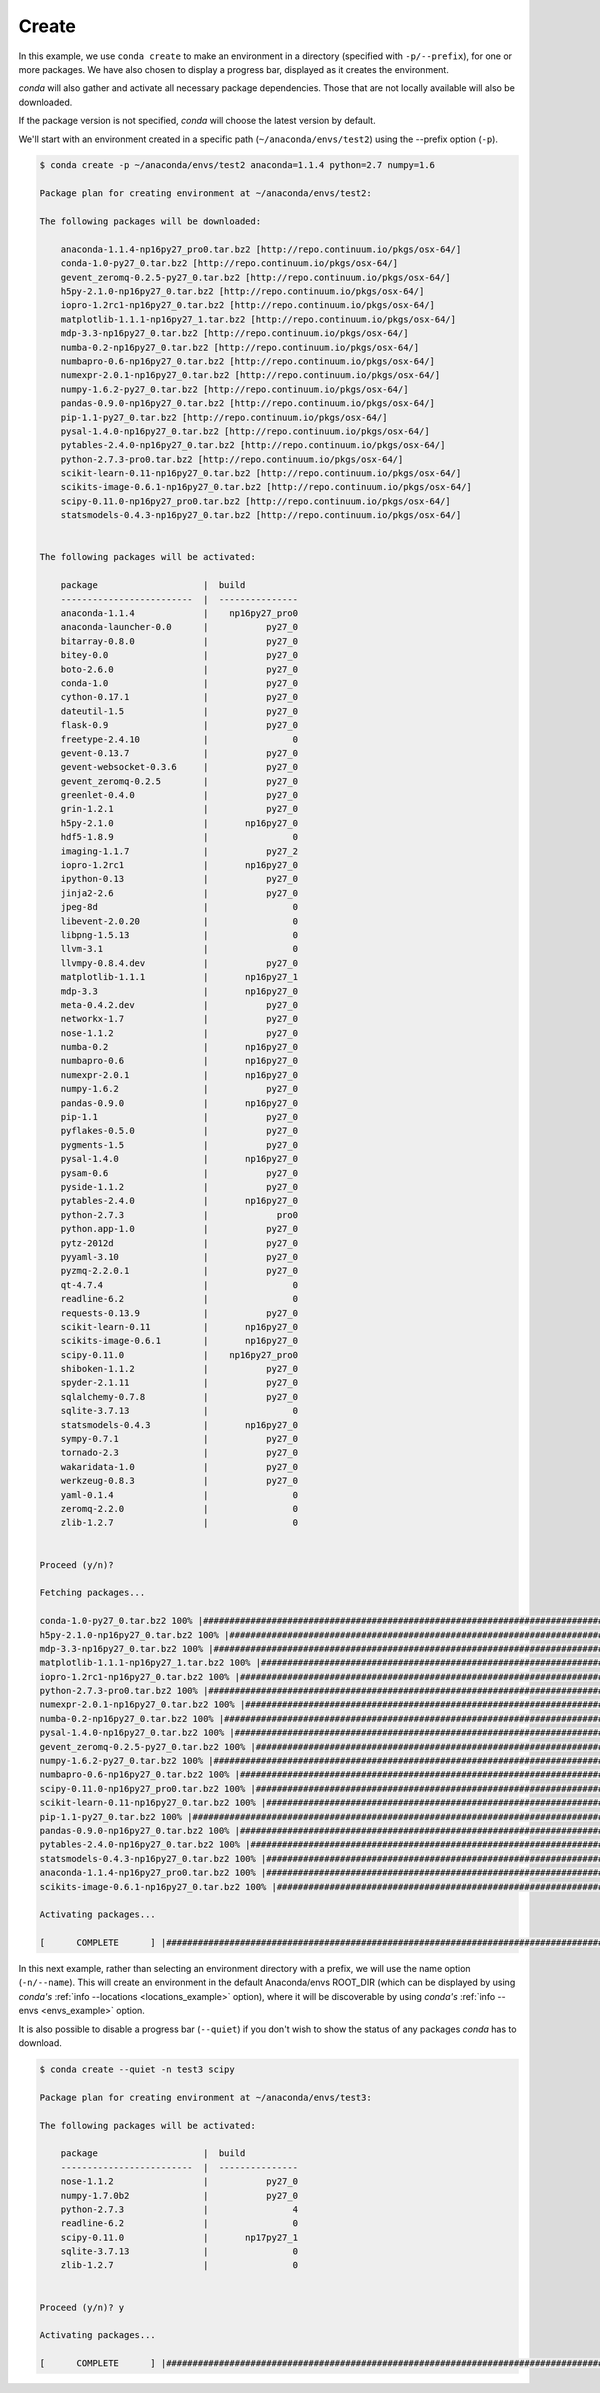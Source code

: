 .. _create_example:

Create
------

In this example, we use ``conda create`` to make an environment in
a directory (specified with ``-p/--prefix``), for one or more packages.  We have also chosen to display
a progress bar, displayed as it creates the environment.


`conda` will also gather and activate all necessary package dependencies.  Those that are
not locally available will also be downloaded.

If the package version is not specified, `conda` will choose the latest version by
default.

We'll start with an environment created in a specific path (``~/anaconda/envs/test2``) using the --prefix option (``-p``).  

.. code-block:: bash

    $ conda create -p ~/anaconda/envs/test2 anaconda=1.1.4 python=2.7 numpy=1.6

    Package plan for creating environment at ~/anaconda/envs/test2:

    The following packages will be downloaded:

        anaconda-1.1.4-np16py27_pro0.tar.bz2 [http://repo.continuum.io/pkgs/osx-64/]
        conda-1.0-py27_0.tar.bz2 [http://repo.continuum.io/pkgs/osx-64/]
        gevent_zeromq-0.2.5-py27_0.tar.bz2 [http://repo.continuum.io/pkgs/osx-64/]
        h5py-2.1.0-np16py27_0.tar.bz2 [http://repo.continuum.io/pkgs/osx-64/]
        iopro-1.2rc1-np16py27_0.tar.bz2 [http://repo.continuum.io/pkgs/osx-64/]
        matplotlib-1.1.1-np16py27_1.tar.bz2 [http://repo.continuum.io/pkgs/osx-64/]
        mdp-3.3-np16py27_0.tar.bz2 [http://repo.continuum.io/pkgs/osx-64/]
        numba-0.2-np16py27_0.tar.bz2 [http://repo.continuum.io/pkgs/osx-64/]
        numbapro-0.6-np16py27_0.tar.bz2 [http://repo.continuum.io/pkgs/osx-64/]
        numexpr-2.0.1-np16py27_0.tar.bz2 [http://repo.continuum.io/pkgs/osx-64/]
        numpy-1.6.2-py27_0.tar.bz2 [http://repo.continuum.io/pkgs/osx-64/]
        pandas-0.9.0-np16py27_0.tar.bz2 [http://repo.continuum.io/pkgs/osx-64/]
        pip-1.1-py27_0.tar.bz2 [http://repo.continuum.io/pkgs/osx-64/]
        pysal-1.4.0-np16py27_0.tar.bz2 [http://repo.continuum.io/pkgs/osx-64/]
        pytables-2.4.0-np16py27_0.tar.bz2 [http://repo.continuum.io/pkgs/osx-64/]
        python-2.7.3-pro0.tar.bz2 [http://repo.continuum.io/pkgs/osx-64/]
        scikit-learn-0.11-np16py27_0.tar.bz2 [http://repo.continuum.io/pkgs/osx-64/]
        scikits-image-0.6.1-np16py27_0.tar.bz2 [http://repo.continuum.io/pkgs/osx-64/]
        scipy-0.11.0-np16py27_pro0.tar.bz2 [http://repo.continuum.io/pkgs/osx-64/]
        statsmodels-0.4.3-np16py27_0.tar.bz2 [http://repo.continuum.io/pkgs/osx-64/]


    The following packages will be activated:

        package                    |  build          
        -------------------------  |  ---------------
        anaconda-1.1.4             |    np16py27_pro0
        anaconda-launcher-0.0      |           py27_0
        bitarray-0.8.0             |           py27_0
        bitey-0.0                  |           py27_0
        boto-2.6.0                 |           py27_0
        conda-1.0                  |           py27_0
        cython-0.17.1              |           py27_0
        dateutil-1.5               |           py27_0
        flask-0.9                  |           py27_0
        freetype-2.4.10            |                0
        gevent-0.13.7              |           py27_0
        gevent-websocket-0.3.6     |           py27_0
        gevent_zeromq-0.2.5        |           py27_0
        greenlet-0.4.0             |           py27_0
        grin-1.2.1                 |           py27_0
        h5py-2.1.0                 |       np16py27_0
        hdf5-1.8.9                 |                0
        imaging-1.1.7              |           py27_2
        iopro-1.2rc1               |       np16py27_0
        ipython-0.13               |           py27_0
        jinja2-2.6                 |           py27_0
        jpeg-8d                    |                0
        libevent-2.0.20            |                0
        libpng-1.5.13              |                0
        llvm-3.1                   |                0
        llvmpy-0.8.4.dev           |           py27_0
        matplotlib-1.1.1           |       np16py27_1
        mdp-3.3                    |       np16py27_0
        meta-0.4.2.dev             |           py27_0
        networkx-1.7               |           py27_0
        nose-1.1.2                 |           py27_0
        numba-0.2                  |       np16py27_0
        numbapro-0.6               |       np16py27_0
        numexpr-2.0.1              |       np16py27_0
        numpy-1.6.2                |           py27_0
        pandas-0.9.0               |       np16py27_0
        pip-1.1                    |           py27_0
        pyflakes-0.5.0             |           py27_0
        pygments-1.5               |           py27_0
        pysal-1.4.0                |       np16py27_0
        pysam-0.6                  |           py27_0
        pyside-1.1.2               |           py27_0
        pytables-2.4.0             |       np16py27_0
        python-2.7.3               |             pro0
        python.app-1.0             |           py27_0
        pytz-2012d                 |           py27_0
        pyyaml-3.10                |           py27_0
        pyzmq-2.2.0.1              |           py27_0
        qt-4.7.4                   |                0
        readline-6.2               |                0
        requests-0.13.9            |           py27_0
        scikit-learn-0.11          |       np16py27_0
        scikits-image-0.6.1        |       np16py27_0
        scipy-0.11.0               |    np16py27_pro0
        shiboken-1.1.2             |           py27_0
        spyder-2.1.11              |           py27_0
        sqlalchemy-0.7.8           |           py27_0
        sqlite-3.7.13              |                0
        statsmodels-0.4.3          |       np16py27_0
        sympy-0.7.1                |           py27_0
        tornado-2.3                |           py27_0
        wakaridata-1.0             |           py27_0
        werkzeug-0.8.3             |           py27_0
        yaml-0.1.4                 |                0
        zeromq-2.2.0               |                0
        zlib-1.2.7                 |                0


    Proceed (y/n)? 

    Fetching packages...

    conda-1.0-py27_0.tar.bz2 100% |##################################################################################| Time: 0:00:00  95.36 kB/s
    h5py-2.1.0-np16py27_0.tar.bz2 100% |#############################################################################| Time: 0:00:01 561.13 kB/s
    mdp-3.3-np16py27_0.tar.bz2 100% |################################################################################| Time: 0:00:00   1.25 MB/s
    matplotlib-1.1.1-np16py27_1.tar.bz2 100% |#######################################################################| Time: 0:00:19   1.36 MB/s
    iopro-1.2rc1-np16py27_0.tar.bz2 100% |###########################################################################| Time: 0:00:00   1.48 MB/s
    python-2.7.3-pro0.tar.bz2 100% |#################################################################################| Time: 0:00:10 896.98 kB/s
    numexpr-2.0.1-np16py27_0.tar.bz2 100% |##########################################################################| Time: 0:00:00 312.23 kB/s
    numba-0.2-np16py27_0.tar.bz2 100% |##############################################################################| Time: 0:00:00 694.58 kB/s
    pysal-1.4.0-np16py27_0.tar.bz2 100% |############################################################################| Time: 0:00:00   1.37 MB/s
    gevent_zeromq-0.2.5-py27_0.tar.bz2 100% |########################################################################| Time: 0:00:00 212.40 kB/s
    numpy-1.6.2-py27_0.tar.bz2 100% |################################################################################| Time: 0:00:01   2.08 MB/s
    numbapro-0.6-np16py27_0.tar.bz2 100% |###########################################################################| Time: 0:00:00 607.65 kB/s
    scipy-0.11.0-np16py27_pro0.tar.bz2 100% |########################################################################| Time: 0:00:04   1.75 MB/s
    scikit-learn-0.11-np16py27_0.tar.bz2 100% |######################################################################| Time: 0:00:01   1.41 MB/s
    pip-1.1-py27_0.tar.bz2 100% |####################################################################################| Time: 0:00:00 867.01 kB/s
    pandas-0.9.0-np16py27_0.tar.bz2 100% |###########################################################################| Time: 0:00:01   1.47 MB/s
    pytables-2.4.0-np16py27_0.tar.bz2 100% |#########################################################################| Time: 0:00:01 730.17 kB/s
    statsmodels-0.4.3-np16py27_0.tar.bz2 100% |######################################################################| Time: 0:00:04 964.62 kB/s
    anaconda-1.1.4-np16py27_pro0.tar.bz2 100% |######################################################################| Time: 0:00:00   4.48 MB/s
    scikits-image-0.6.1-np16py27_0.tar.bz2 100% |####################################################################| Time: 0:00:02   1.24 MB/s

    Activating packages...

    [      COMPLETE      ] |##############################################################################################################| 100%



In this next example, rather than selecting an environment directory with a prefix, we will use the name option (``-n/--name``).
This will create an environment in the default Anaconda/envs ROOT_DIR (which can be displayed by using `conda's` :ref:`info --locations <locations_example>` option), 
where it will be discoverable by using `conda's`
:ref:`info --envs <envs_example>` option.

It is also possible to disable a progress bar (``--quiet``) if you don't wish to show the status of any
packages `conda` has to download.

.. code-block:: bash

    $ conda create --quiet -n test3 scipy 

    Package plan for creating environment at ~/anaconda/envs/test3:

    The following packages will be activated:

        package                    |  build          
        -------------------------  |  ---------------
        nose-1.1.2                 |           py27_0
        numpy-1.7.0b2              |           py27_0
        python-2.7.3               |                4
        readline-6.2               |                0
        scipy-0.11.0               |       np17py27_1
        sqlite-3.7.13              |                0
        zlib-1.2.7                 |                0


    Proceed (y/n)? y

    Activating packages...

    [      COMPLETE      ] |##############################################################################################################| 100%




